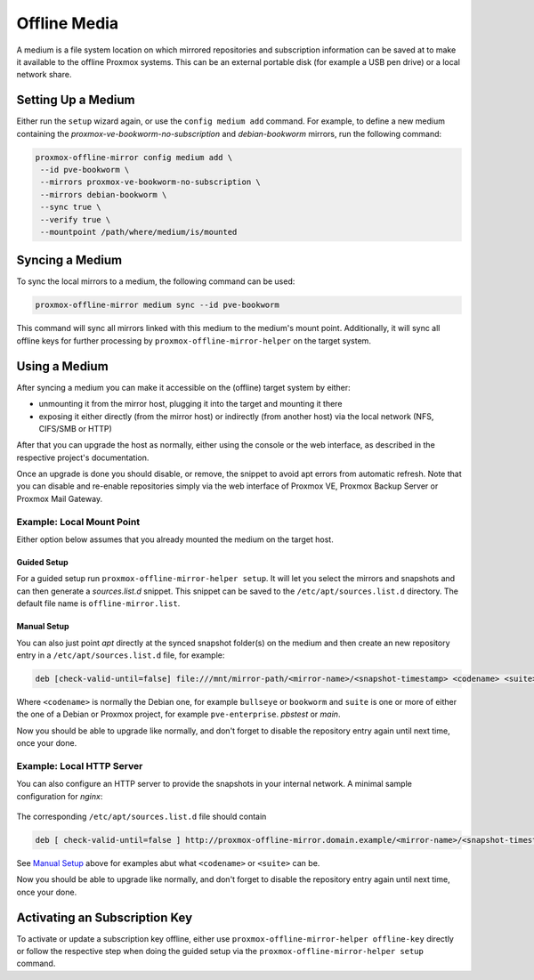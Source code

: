 Offline Media
=============

A medium is a file system location on which mirrored repositories and subscription information can
be saved at to make it available to the offline Proxmox systems.  This can be an external portable
disk (for example a USB pen drive) or a local network share.

Setting Up a Medium
-------------------

Either run the ``setup`` wizard again, or use the ``config medium add`` command.
For example, to define a new medium containing the
`proxmox-ve-bookworm-no-subscription` and `debian-bookworm` mirrors, run the
following command:

.. code-block:: console

  proxmox-offline-mirror config medium add \
   --id pve-bookworm \
   --mirrors proxmox-ve-bookworm-no-subscription \
   --mirrors debian-bookworm \
   --sync true \
   --verify true \
   --mountpoint /path/where/medium/is/mounted

.. _sync_medium:

Syncing a Medium
----------------

To sync the local mirrors to a medium, the following command can be used:

.. code-block:: console

  proxmox-offline-mirror medium sync --id pve-bookworm

This command will sync all mirrors linked with this medium to the medium's mount point.
Additionally, it will sync all offline keys for further processing by
``proxmox-offline-mirror-helper`` on the target system.

Using a Medium
--------------

After syncing a medium you can make it accessible on the (offline) target system by either:

* unmounting it from the mirror host, plugging it into the target and mounting it there
* exposing it either directly (from the mirror host) or indirectly (from another host) via the local
  network (NFS, CIFS/SMB or HTTP)

After that you can upgrade the host as normally, either using the console or the web interface, as
described in the respective project's documentation.

Once an upgrade is done you should disable, or remove, the snippet to avoid apt errors from
automatic refresh. Note that you can disable and re-enable repositories simply via the web interface
of Proxmox VE, Proxmox Backup Server or Proxmox Mail Gateway.

Example: Local Mount Point
^^^^^^^^^^^^^^^^^^^^^^^^^^

Either option below assumes that you already mounted the medium on the target host.

Guided Setup
++++++++++++

For a guided setup run ``proxmox-offline-mirror-helper setup``. It will let you select the mirrors
and snapshots and can then generate a `sources.list.d` snippet. This snippet can be saved to the
``/etc/apt/sources.list.d`` directory. The default file name is ``offline-mirror.list``.

Manual Setup
++++++++++++

You can also just point `apt` directly at the synced snapshot folder(s) on the medium and then
create an new repository entry in a ``/etc/apt/sources.list.d`` file, for example:

.. code-block:: sources.list

  deb [check-valid-until=false] file:///mnt/mirror-path/<mirror-name>/<snapshot-timestamp> <codename> <suite>

Where ``<codename>`` is normally the Debian one, for example ``bullseye`` or ``bookworm`` and ``suite`` is
one or more of either the one of a Debian or Proxmox project, for example ``pve-enterprise``.
`pbstest` or `main`.

Now you should be able to upgrade like normally, and don't forget to disable the repository entry
again until next time, once your done.

Example: Local HTTP Server
^^^^^^^^^^^^^^^^^^^^^^^^^^

You can also configure an HTTP server to provide the snapshots in your internal network.
A minimal sample configuration for `nginx`:

  .. literalinclude:: examples/nginx-conf

The corresponding ``/etc/apt/sources.list.d`` file should contain

.. code-block:: sources.list

  deb [ check-valid-until=false ] http://proxmox-offline-mirror.domain.example/<mirror-name>/<snapshot-timestamp> <codename> <suite>

See `Manual Setup`_ above for examples abut what ``<codename>`` or ``<suite>`` can be.

Now you should be able to upgrade like normally, and don't forget to disable the repository entry
again until next time, once your done.

Activating an Subscription Key
------------------------------

To activate or update a subscription key offline, either use ``proxmox-offline-mirror-helper
offline-key`` directly or follow the respective step when doing the guided setup via the
``proxmox-offline-mirror-helper setup`` command.
